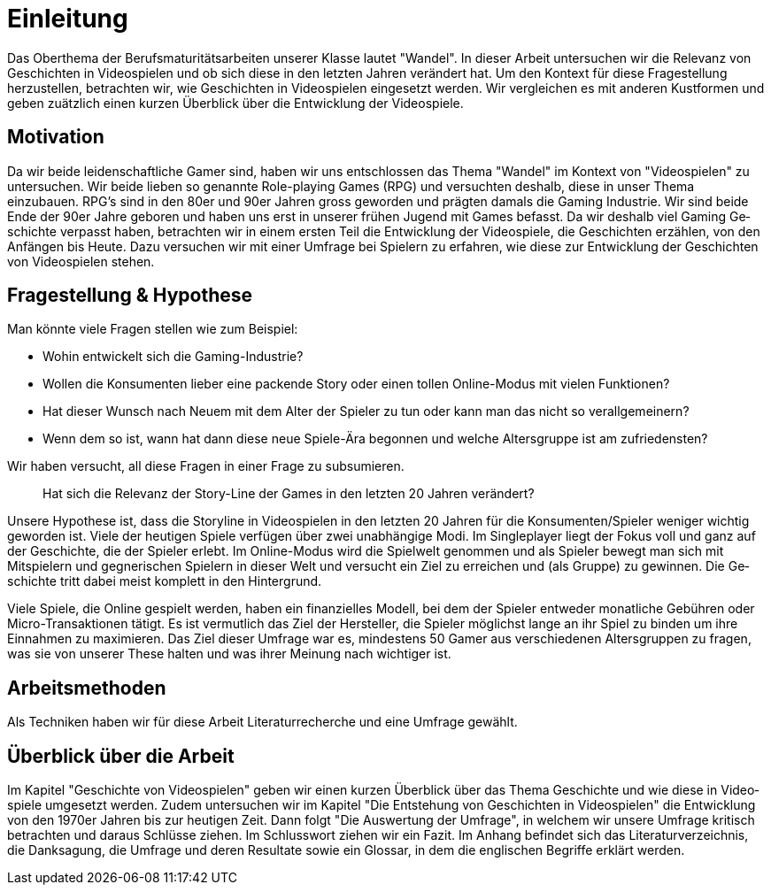 = Einleitung

Das Oberthema der Berufsmaturitätsarbeiten unserer Klasse lautet "Wandel".
In dieser Arbeit untersuchen wir die Relevanz von Ge&#173;schich&#173;ten in Video&#173;spielen und ob sich diese in den letzten Jahren verändert hat.
Um den Kontext für diese Fragestellung herzustellen, be&#173;tracht&#173;en wir, wie Ge&#173;schich&#173;ten in Video&#173;spielen eingesetzt werden.
Wir vergleichen es mit anderen Kustformen und geben zuätzlich einen kurzen Überblick über die Entwicklung der Video&#173;spiele.


== Motivation

Da wir beide leidenschaftliche Gamer sind, haben wir uns entschlossen das Thema "Wandel" im Kontext von "Video&#173;spielen" zu untersuchen.
Wir beide lieben so genannte Role-playing Games (RPG) und versuchten deshalb, diese in unser Thema einzubauen.
RPG's sind in den 80er und 90er Jahren gross geworden und prägten damals die Gaming Industrie.
Wir sind beide Ende der 90er Jahre geboren und haben uns erst in unserer frühen Jugend mit Games befasst.
Da wir deshalb viel Gaming Ge&#173;schich&#173;te verpasst haben, be&#173;tracht&#173;en wir in einem ersten Teil die Entwicklung der Video&#173;spiele, die Ge&#173;schich&#173;ten er&#173;zähl&#173;en, von den Anfängen bis Heute.
Dazu versuchen wir mit einer Umfrage bei Spie&#173;lern zu erfahren, wie diese zur Entwicklung der Geschichten von Video&#173;spielen stehen.


== Fragestellung & Hypothese

Man könnte viele Fragen stellen wie zum Beispiel:

* Wohin entwickelt sich die Gaming-Industrie?
* Wollen die Konsumenten lieber eine packende Story oder einen tollen Online-Modus mit vielen Funktionen?
* Hat dieser Wunsch nach Neuem mit dem Alter der Spie&#173;ler zu tun oder kann man das nicht so verallgemeinern?
* Wenn dem so ist, wann hat dann diese neue Spiele-Ära begonnen und welche Altersgruppe ist am zufriedensten?

Wir haben versucht, all diese Fragen in einer Frage zu subsumieren.

[quote]
--
Hat sich die Relevanz der Story-Line der Games in den letzten 20 Jahren verändert?
--

Unsere Hypothese ist, dass die Storyline in Video&#173;spielen in den letzten 20 Jahren für die Konsumenten/Spie&#173;ler weniger wichtig geworden ist.
Viele der heutigen Spiele verfügen über zwei unabhängige Modi.
Im Singleplayer liegt der Fokus voll und ganz auf der Ge&#173;schich&#173;te, die der Spie&#173;ler erlebt.
Im Online-Modus wird die Spielwelt genommen und als Spie&#173;ler bewegt man sich mit Mitspie&#173;lern und gegnerischen Spie&#173;lern in dieser Welt und versucht ein Ziel zu erreichen und (als Gruppe) zu gewinnen.
Die Ge&#173;schich&#173;te tritt dabei meist komplett in den Hintergrund.

Viele Spiele, die Online gespielt werden, haben ein finanzielles Modell, bei dem der Spie&#173;ler entweder monatliche Gebühren oder Micro-Transaktionen tätigt.
Es ist vermutlich das Ziel der Hersteller, die Spie&#173;ler möglichst lange an ihr Spiel zu binden um ihre Einnahmen zu maximieren.
Das Ziel dieser Umfrage war es, mindestens 50 Gamer aus verschiedenen Altersgruppen zu fragen, was sie von unserer These halten und was ihrer Meinung nach wichtiger ist.

== Arbeitsmethoden

Als Techniken haben wir für diese Arbeit Literaturrecherche und eine Umfrage gewählt.

== Überblick über die Arbeit

Im Kapitel "Ge&#173;schich&#173;te von Video&#173;spielen" geben wir einen kurzen Überblick über das Thema Ge&#173;schich&#173;te und wie diese in Video&#173;spiele umgesetzt werden.
Zudem untersuchen wir im Kapitel "Die Entstehung von Ge&#173;schich&#173;ten in Video&#173;spielen" die Entwicklung von den 1970er Jahren bis zur heutigen Zeit.
Dann folgt "Die Auswertung der Umfrage", in welchem wir unsere Umfrage kritisch be&#173;tracht&#173;en und daraus Schlüsse ziehen.
Im Schlusswort ziehen wir ein Fazit.
Im Anhang befindet sich das Literaturverzeichnis, die Danksagung, die Umfrage und deren Resultate sowie ein Glossar, in dem die englischen Begriffe erklärt werden.
